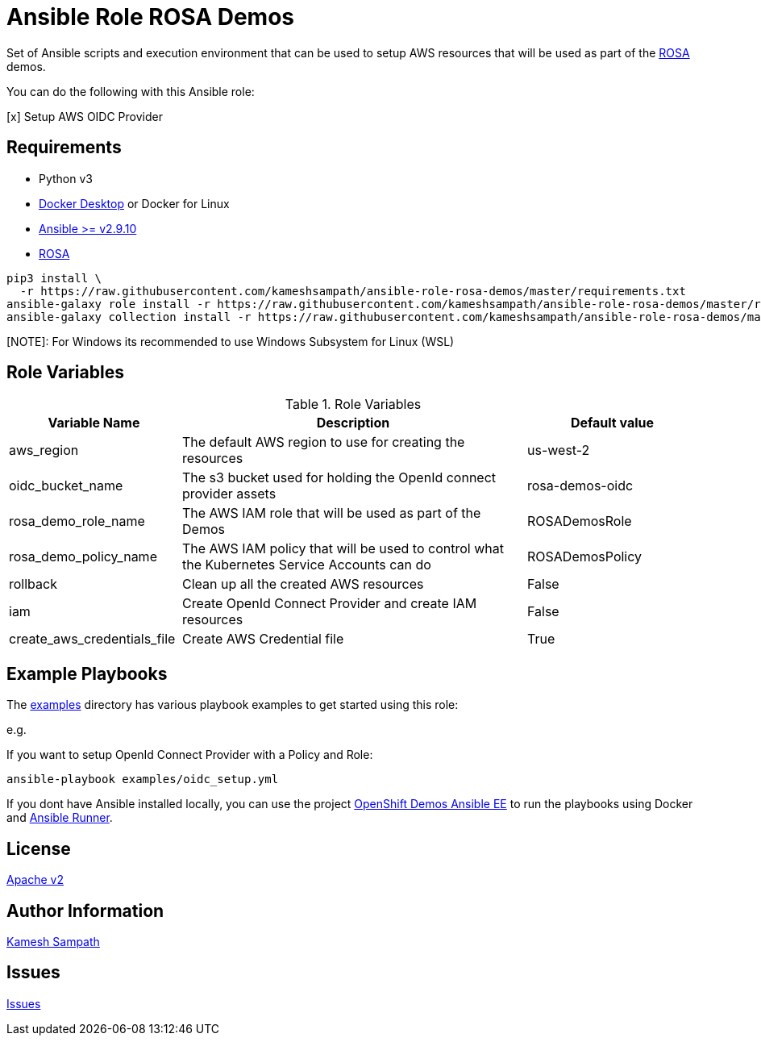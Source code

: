 = Ansible Role ROSA Demos

Set of Ansible scripts and execution environment that can be used to setup AWS resources that will be used as part of the https://aws.amazon.com/rosa/[ROSA] demos.

You can do the following with this Ansible role:

[x] Setup AWS OIDC Provider

== Requirements

- Python v3

- https://www.docker.com/products/docker-desktop[Docker Desktop] or Docker for Linux

- https://ansible.com[Ansible >= v2.9.10]

- https://aws.amazon.com/rosa/[ROSA]

[source,bash]
----
pip3 install \
  -r https://raw.githubusercontent.com/kameshsampath/ansible-role-rosa-demos/master/requirements.txt
ansible-galaxy role install -r https://raw.githubusercontent.com/kameshsampath/ansible-role-rosa-demos/master/requirements.yml
ansible-galaxy collection install -r https://raw.githubusercontent.com/kameshsampath/ansible-role-rosa-demos/master/requirements.yml
----

[NOTE]: For Windows its recommended to use Windows Subsystem for Linux (WSL)

== Role Variables

[%header,cols="1,2,1"]
.Role Variables
|===
| Variable Name| Description | Default value

| aws_region
| The default AWS region to use for creating the resources
| us-west-2

| oidc_bucket_name
| The s3 bucket used for holding the OpenId connect provider assets
| rosa-demos-oidc

| rosa_demo_role_name
| The AWS IAM role that will be used as part of the Demos
| ROSADemosRole

| rosa_demo_policy_name
| The AWS IAM policy that will be used to control what the Kubernetes Service Accounts can do
| ROSADemosPolicy

| rollback
| Clean up all the created AWS resources
| False

| iam
| Create OpenId Connect Provider and create IAM resources
| False

| create_aws_credentials_file
| Create AWS Credential file
| True
|===

== Example Playbooks

The https://github.com/kameshsampath/ansible-role-rosa-demos/tree/master/examples[examples] directory has various playbook examples to get started using this role:

e.g. 

If you want to setup OpenId Connect Provider with a Policy and Role:

[source,bash]
----
ansible-playbook examples/oidc_setup.yml
----

If you dont have Ansible installed locally, you can use the project https://github.com/kameshsampath/openshift-demos-ansible-ee[OpenShift Demos Ansible EE] to run the playbooks using Docker and https://ansible-runner.readthedocs.io/en/latest/[Ansible Runner].

== License

https://github.com/kameshsampath/ansible-role-rosa-demos/tree/master/LICENSE[Apache v2]

== Author Information

mailto:kamesh.sampath@hotmail.com[Kamesh Sampath]

== Issues

https://github.com/kameshsampath/ansible-role-rosa-demos/issues[Issues]
